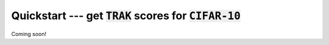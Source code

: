 .. _quickstart user guide:

Quickstart --- get :code:`TRAK` scores for :code:`CIFAR-10`
===========================================================

Coming soon!